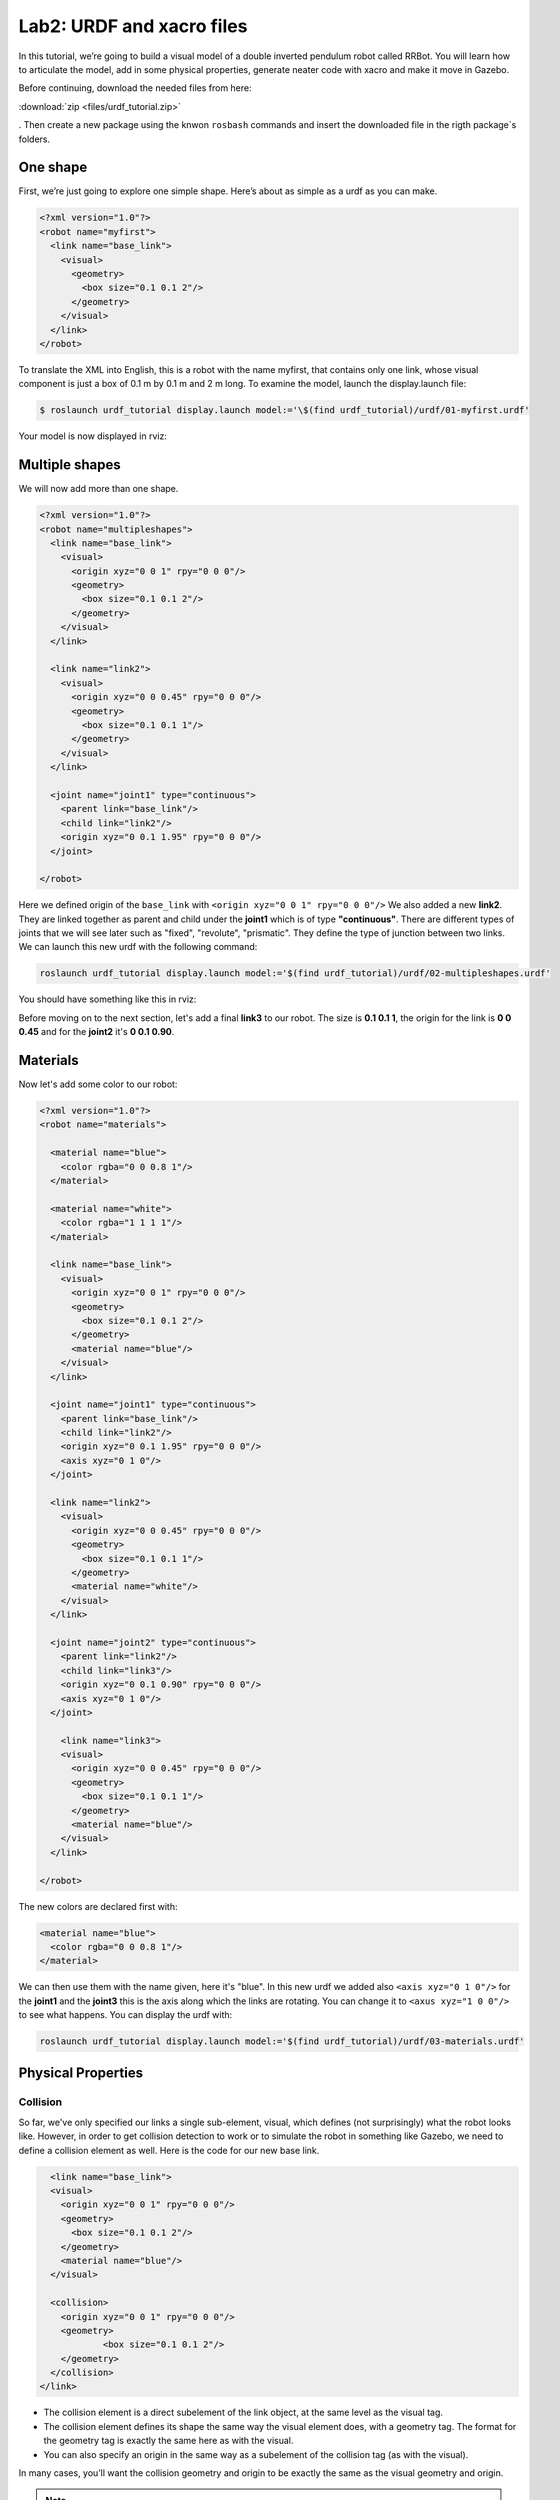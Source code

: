 Lab2: URDF and xacro files
########

In this tutorial, we’re going to build a visual model of a double inverted pendulum robot called RRBot. You will learn how to articulate the model, add in some physical properties, generate neater code with xacro and make it move in Gazebo.

Before continuing, download the needed files from here:

:download:`zip <files/urdf_tutorial.zip>`

. Then create a new package using the knwon ``rosbash`` commands and insert the downloaded file in the rigth package`s folders.


One shape
======
First, we’re just going to explore one simple shape. Here’s about as simple as a urdf as you can make.

.. code-block:: xml

  <?xml version="1.0"?>
  <robot name="myfirst">
    <link name="base_link">
      <visual>
        <geometry>
          <box size="0.1 0.1 2"/>
        </geometry>
      </visual>
    </link>
  </robot>
  
To translate the XML into English, this is a robot with the name myfirst, that contains only one link, whose visual component is just a box of 0.1 m by 0.1 m and 2 m long.
To examine the model, launch the display.launch file: 

.. code-block::

  $ roslaunch urdf_tutorial display.launch model:='\$(find urdf_tutorial)/urdf/01-myfirst.urdf'

Your model is now displayed in rviz:

.. image:: files/one_shape.png


Multiple shapes
======

We will now add more than one shape.

.. code-block:: xml
  
  <?xml version="1.0"?>
  <robot name="multipleshapes">
    <link name="base_link">
      <visual>
        <origin xyz="0 0 1" rpy="0 0 0"/>
        <geometry>
          <box size="0.1 0.1 2"/>
        </geometry>
      </visual>
    </link>

    <link name="link2">
      <visual>
        <origin xyz="0 0 0.45" rpy="0 0 0"/>
        <geometry>
          <box size="0.1 0.1 1"/>
        </geometry>
      </visual>
    </link>

    <joint name="joint1" type="continuous">
      <parent link="base_link"/>
      <child link="link2"/>
      <origin xyz="0 0.1 1.95" rpy="0 0 0"/>
    </joint>

  </robot>
  
Here we defined origin of the ``base_link`` with ``<origin xyz="0 0 1" rpy="0 0 0"/>``
We also added a new **link2**. They are linked together as parent and child under the  **joint1** which is of type **"continuous"**. There are different types of joints that we will see later such as "fixed", "revolute", "prismatic". They define the type of junction between two links.
We can launch this new urdf with the following command:

.. code-block:: bash

  roslaunch urdf_tutorial display.launch model:='$(find urdf_tutorial)/urdf/02-multipleshapes.urdf'
  

You should have something like this in rviz:

.. image:: files/multiple_shapes.png

Before moving on to the next section, let's add a final **link3** to our robot. The size is **0.1 0.1 1**, the origin for the link is **0 0 0.45** and for the **joint2** it's **0 0.1 0.90**.

Materials
=========

Now let's add some color to our robot:

.. code-block:: xml

  <?xml version="1.0"?>
  <robot name="materials">

    <material name="blue">
      <color rgba="0 0 0.8 1"/>
    </material>

    <material name="white">
      <color rgba="1 1 1 1"/>
    </material>

    <link name="base_link">
      <visual>
        <origin xyz="0 0 1" rpy="0 0 0"/>
        <geometry>
          <box size="0.1 0.1 2"/>
        </geometry>
        <material name="blue"/>
      </visual>
    </link>

    <joint name="joint1" type="continuous">
      <parent link="base_link"/>
      <child link="link2"/>
      <origin xyz="0 0.1 1.95" rpy="0 0 0"/>
      <axis xyz="0 1 0"/>
    </joint>

    <link name="link2">
      <visual>
        <origin xyz="0 0 0.45" rpy="0 0 0"/>
        <geometry>
          <box size="0.1 0.1 1"/>
        </geometry>
        <material name="white"/>
      </visual>
    </link>

    <joint name="joint2" type="continuous">
      <parent link="link2"/>
      <child link="link3"/>
      <origin xyz="0 0.1 0.90" rpy="0 0 0"/>
      <axis xyz="0 1 0"/>
    </joint>

      <link name="link3">
      <visual>
        <origin xyz="0 0 0.45" rpy="0 0 0"/>
        <geometry>
          <box size="0.1 0.1 1"/>
        </geometry>
        <material name="blue"/>
      </visual>
    </link>

  </robot>
  

The new colors are declared first with:

.. code-block:: xml

  <material name="blue">
    <color rgba="0 0 0.8 1"/>
  </material>
We can then use them with the name given, here it's "blue". In this new urdf we added also ``<axis xyz="0 1 0"/>`` for the **joint1** and the **joint3** this is the axis along which the links are rotating. You can change it to ``<axus xyz="1 0 0"/>`` to see what happens.
You can display the urdf with:

.. code-block::

  roslaunch urdf_tutorial display.launch model:='$(find urdf_tutorial)/urdf/03-materials.urdf'

.. image:: files/material.png
  
Physical Properties
========

Collision
********

So far, we've only specified our links  a single sub-element, visual, which defines (not surprisingly) what the robot looks like. However, in order to get collision detection to work or to simulate the robot in something like Gazebo, we need to define a collision element as well.
Here is the code for our new base link.

.. code-block:: xml

    <link name="base_link">
    <visual>
      <origin xyz="0 0 1" rpy="0 0 0"/>
      <geometry>
        <box size="0.1 0.1 2"/>
      </geometry>
      <material name="blue"/>
    </visual>

    <collision>
      <origin xyz="0 0 1" rpy="0 0 0"/>
      <geometry>
	      <box size="0.1 0.1 2"/>
      </geometry>
    </collision>  
  </link>
  

* The collision element is a direct subelement of the link object, at the same level as the visual tag.
* The collision element defines its shape the same way the visual element does, with a geometry tag. The format for the geometry tag is exactly the same here as with the visual.
* You can also specify an origin in the same way as a subelement of the collision tag (as with the visual).

In many cases, you’ll want the collision geometry and origin to be exactly the same as the visual geometry and origin.

.. note::
  Now it's your turn, add the collision for **link2** and **link3**.
  

Inetria
******
In order to get your model to simulate properly, you need to define several physical properties of your robot, i.e. the properties that a physics engine like Gazebo would need. 

Your urdf should now look like this:

.. code-block:: xml

  <?xml version="1.0"?>
  <robot name="collision">

    <material name="blue">
      <color rgba="0 0 0.8 1"/>
    </material>

    <material name="white">
      <color rgba="1 1 1 1"/>
    </material>

    <link name="base_link">
      <visual>
        <origin xyz="0 0 1" rpy="0 0 0"/>
        <geometry>
          <box size="0.1 0.1 2"/>
        </geometry>
        <material name="blue"/>
      </visual>

      <collision>
        <origin xyz="0 0 1" rpy="0 0 0"/>
        <geometry>
          <box size="0.1 0.1 2"/>
        </geometry>
      </collision>  

      <inertial>
        <origin xyz="0 0 0.5" rpy="0 0 0"/>
        <mass value="1"/>
        <inertia ixx="0.33" ixy="0.0" ixz="0.0" iyy="0.33" iyz="0.0" izz="0.001"/>
      </inertial>
    </link>

    <joint name="joint1" type="continuous">
      <parent link="base_link"/>
      <child link="link2"/>
      <origin xyz="0 0.1 1.95" rpy="0 0 0"/>
      <axis xyz="0 1 0"/>
    </joint>

    <link name="link2">
      <visual>
        <origin xyz="0 0 0.45" rpy="0 0 0"/>
        <geometry>
          <box size="0.1 0.1 1"/>
        </geometry>
        <material name="white"/>
      </visual>

      <collision>
        <origin xyz="0 0 0.45" rpy="0 0 0"/>
        <geometry>
          <box size="0.1 0.1 1"/>
        </geometry>
      </collision>

      <inertial>
        <origin xyz="0 0 0.5" rpy="0 0 0"/>
        <mass value="1"/>
        <inertia ixx="0.08" ixy="0.0" ixz="0.0" iyy="0.08" iyz="0.0" izz="0.001"/>
      </inertial>
    </link>

    <joint name="joint2" type="continuous">
      <parent link="link2"/>
      <child link="link3"/>
      <origin xyz="0 0.1 0.90" rpy="0 0 0"/>
      <axis xyz="0 1 0"/>
    </joint>

      <link name="link3">
      <visual>
        <origin xyz="0 0 0.45" rpy="0 0 0"/>
        <geometry>
          <box size="0.1 0.1 1"/>
        </geometry>
        <material name="blue"/>
      </visual>

      <collision>
        <origin xyz="0 0 0.45" rpy="0 0 0"/>
        <geometry>
          <box size="0.1 0.1 1"/>
        </geometry>
      </collision>

      <inertial>
        <origin xyz="0 0 0.5" rpy="0 0 0"/>
        <mass value="1"/>
        <inertia ixx="0.08" ixy="0.0" ixz="0.0" iyy="0.08" iyz="0.0" izz="0.001"/>
      </inertial>
    </link>

  </robot>

* This element is also a subelement of the link object
* The mass is defined in kilograms.
* The 3x3 rotational inertia matrix is specified with the inertia element. Since this is symmetrical, it can be represented by only 6 elements.

Using xacro
********

In this section, we take a look at all the shortcuts to help reduce the overall size of the URDF file and make it easier to read and maintain. For that we are going to use the xacro. As its name implies, xacro is a macro language for XML. The xacro program runs all of the macros and outputs the result. Typical usage looks something like this: 

.. code-block::
  
  $  xacro --inorder model.xacro > model.urdf
  

It does three things that are very helpful.
* Constants.
* Simple Math.
* Macros.

At the top of the URDF file, you must specify a namespace in order for the file to parse properly. For example, these are the first two lines of a valid xacro file: 

.. code-block::

  <?xml version="1.0"?>
  <robot xmlns:xacro="http://www.ros.org/wiki/xacro" name="firefighter">
  
Constants
*****

Let's take a quick look at our **base_link**:

.. code-block::
  
  <link name="base_link">
    <visual>
      <origin xyz="0 0 1" rpy="0 0 0"/>
      <geometry>
        <box size="0.1 0.1 2"/>
      </geometry>
      <material name="blue"/>
    </visual>

    <collision>
      <origin xyz="0 0 1" rpy="0 0 0"/>
      <geometry>
        <box size="0.1 0.1 2"/>
      </geometry>
    </collision>  

    <inertial>
      <origin xyz="0 0 0.5" rpy="0 0 0"/>
      <mass value="1"/>
      <inertia ixx="0.33" ixy="0.0" ixz="0.0" iyy="0.33" iyz="0.0" izz="0.001"/>
    </inertial>
  </link>

We can see that some information are getting repeated, the width and the height of our links for example. We can use a xacro to pass them as a constant parameter. 


